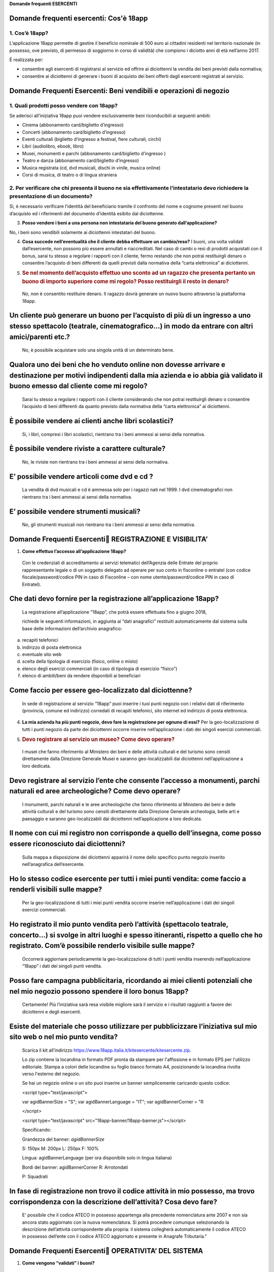 ﻿**Domande frequenti ESERCENTI**

Domande frequenti esercenti: Cos'è 18app
=========================================

1. Cos’è 18app?
---------------

..

L’applicazione 18app permette di gestire il beneficio nominale di 500
euro ai cittadini residenti nel territorio nazionale (in possesso,
ove previsto, di permesso di soggiorno in corso di validità) che
compiono i diciotto anni di età nell’anno 2017.

È realizzata per:

-  consentire agli esercenti di registrarsi al servizio ed offrire ai
   diciottenni la vendita dei beni previsti dalla normativa;

-  consentire ai diciottenni di generare i buoni di acquisto dei beni
   offerti dagli esercenti registrati al servizio.

Domande Frequenti Esercenti: Beni vendibili e operazioni di negozio
===================================================================

1. Quali prodotti posso vendere con 18app?
------------------------------------------

..

Se aderisci all’iniziativa 18app puoi vendere esclusivamente beni
riconducibili ai seguenti ambiti:

- Cinema (abbonamento card/biglietto d’ingresso)

- Concerti (abbonamento card/biglietto d’ingresso)

- Eventi culturali (biglietto d’ingresso a festival, fiere culturali, circhi)

- Libri (audiolibro, ebook, libro)

- Musei, monumenti e parchi (abbonamento card/biglietto d’ingresso )

- Teatro e danza (abbonamento card/biglietto d’ingresso)

- Musica registrata (cd, dvd musicali, dischi in vinile, musica online)

- Corsi di musica, di teatro o di lingua straniera


2. Per verificare che chi presenta il buono ne sia effettivamente l’intestatario devo richiedere la presentazione di un documento?
-------------------------------------------------------------------------------------------------------------------------------------

..

Sì, è necessario verificare l’identità del beneficiario tramite il
confronto del nome e cognome presenti nel buono d’acquisto ed i
riferimenti del documento d’identità esibito dal diciottenne.

3. **Posso vendere i beni a una persona non intestataria del buono generato dall’applicazione?**


No, i beni sono vendibili solamente ai diciottenni intestatari del buono.

4. **Cosa succede nell’eventualità che il cliente debba effettuare un
   cambio/reso?** I buoni, una volta validati dall’esercente, non
   possono più essere annullati e riaccreditati. Nel caso di cambi o
   resi di prodotti acquistati con il bonus, sarai tu stesso a regolare
   i rapporti con il cliente, fermo restando che non potrai restituirgli
   denaro o consentire l’acquisto di beni differenti da quelli previsti
   dalla normativa della “carta elettronica” ai diciottenni.

5. .. rubric:: Se nel momento dell’acquisto effettuo uno sconto ad un
      ragazzo che presenta pertanto un buono di importo superiore come
      mi regolo? Posso restituirgli il resto in denaro?
      :name: se-nel-momento-dellacquisto-effettuo-uno-sconto-ad-un-ragazzo-che-presenta-pertanto-un-buono-di-importo-superiore-come-mi-regolo-posso-restituirgli-il-resto-in-denaro

..

   No, non è consentito restituire denaro. Il ragazzo dovrà generare un
   nuovo buono attraverso la piattaforma 18app.

Un cliente può generare un buono per l’acquisto di più di un ingresso a uno stesso spettacolo (teatrale, cinematografico…) in modo da entrare con altri amici/parenti etc.?
===========================================================================================================================================================================

   No, è possibile acquistare solo una singola unità di un determinato
   bene.

Qualora uno dei beni che ho venduto online non dovesse arrivare e destinazione per motivi indipendenti dalla mia azienda e io abbia già validato il buono emesso dal cliente come mi regolo?
============================================================================================================================================================================================

   Sarai tu stesso a regolare i rapporti con il cliente considerando che
   non potrai restituirgli denaro o consentire l’acquisto di beni
   differenti da quanto previsto dalla normativa della “carta
   elettronica” ai diciottenni.

È possibile vendere ai clienti anche libri scolastici?
======================================================

   Si, i libri, compresi i libri scolastici, rientrano tra i beni
   ammessi ai sensi della normativa.

È possibile vendere riviste a carattere culturale?
==================================================

   No, le riviste non rientrano tra i beni ammessi ai sensi della
   normativa.

E’ possibile vendere articoli come dvd e cd ?
=============================================

   La vendita di dvd musicali e cd è ammessa solo per i ragazzi nati nel
   1999. I dvd cinematografici non rientrano tra i beni ammessi ai sensi
   della normativa.

E’ possibile vendere strumenti musicali?
========================================

   No, gli strumenti musicali non rientrano tra i beni ammessi ai sensi
   della normativa.

Domande Frequenti Esercenti REGISTRAZIONE E VISIBILITA’
========================================================

1. **Come effettuo l’accesso all’applicazione 18app?**

..

   Con le credenziali di accreditamento ai servizi telematici
   dell’Agenzia delle Entrate del proprio rappresentante legale o di un
   soggetto delegato ad operare per suo conto in fisconline o entratel
   (con codice fiscale/password/codice PIN in caso di Fisconline – con
   nome utente/password/codice PIN in caso di Entratel).

Che dati devo fornire per la registrazione all’applicazione 18app?
==================================================================

   La registrazione all’applicazione “18app”, che potrà essere
   effettuata fino a giugno 2018,

   richiede le seguenti informazioni, in aggiunta ai “dati anagrafici”
   restituiti automaticamente dal sistema sulla base delle informazioni
   dell’archivio anagrafico:

a. recapiti telefonici

b. indirizzo di posta elettronica

c. eventuale sito web

d. scelta della tipologia di esercizio (fisico, online o misto)

e. elenco degli esercizi commerciali (in caso di tipologia di esercizio
   “fisico”)

f. elenco di ambiti/beni da rendere disponibili ai beneficiari

Come faccio per essere geo-localizzato dal diciottenne?
=======================================================

   In sede di registrazione al servizio “18app” puoi inserire i tuoi
   punti negozio con i relativi dati di riferimento (provincia, comune
   ed indirizzo) corredati di recapiti telefonici, sito internet ed
   indirizzo di posta elettronica.

4. **La mia azienda ha più punti negozio, devo fare la registrazione per
   ognuno di essi?** Per la geo-localizzazione di tutti i punti negozio
   da parte dei diciottenni occorre inserire nell’applicazione i dati
   dei singoli esercizi commerciali.

5. .. rubric:: Devo registrare al servizio un museo? Come devo operare?
      :name: devo-registrare-al-servizio-un-museo-come-devo-operare

..

   I musei che fanno riferimento al Ministero dei beni e delle attività
   culturali e del turismo sono censiti direttamente dalla Direzione
   Generale Musei e saranno geo-localizzabili dai diciottenni
   nell’applicazione a loro dedicata.

Devo registrare al servizio l’ente che consente l’accesso a monumenti, parchi naturali ed aree archeologiche? Come devo operare?
================================================================================================================================

   I monumenti, parchi naturali e le aree archeologiche che fanno
   riferimento al Ministero dei beni e delle attività culturali e del
   turismo sono censiti direttamente dalla Direzione Generale
   archeologia, belle arti e paesaggio e saranno geo-localizzabili dai
   diciottenni nell’applicazione a loro dedicata.

Il nome con cui mi registro non corrisponde a quello dell’insegna, come posso essere riconosciuto dai diciottenni?
==================================================================================================================

   Sulla mappa a disposizione dei diciottenni apparirà il nome dello
   specifico punto negozio inserito nell’anagrafica dell’esercente.

Ho lo stesso codice esercente per tutti i miei punti vendita: come faccio a renderli visibili sulle mappe?
==========================================================================================================

   Per la geo-localizzazione di tutti i miei punti vendita occorre
   inserire nell’applicazione i dati dei singoli esercizi commerciali.

Ho registrato il mio punto vendita però l’attività (spettacolo teatrale, concerto…) si svolge in altri luoghi e spesso itineranti, rispetto a quello che ho registrato. Com’è possibile renderlo visibile sulle mappe?
======================================================================================================================================================================================================================

   Occorrerà aggiornare periodicamente la geo-localizzazione di tutti i
   punti vendita inserendo nell’applicazione “18app” i dati dei singoli
   punti vendita.

Posso fare campagna pubblicitaria, ricordando ai miei clienti potenziali che nel mio negozio possono spendere il loro bonus 18app?
==================================================================================================================================

   Certamente! Più l’iniziativa sarà resa visibile migliore sarà il
   servizio e i risultati raggiunti a favore dei diciottenni e degli
   esercenti.

Esiste del materiale che posso utilizzare per pubblicizzare l’iniziativa sul mio sito web o nel mio punto vendita?
==================================================================================================================

   Scarica il kit all’indirizzo
   https://www.18app.italia.it/kitesercente/kitesercente.zip.

   Lo zip contiene la locandina in formato PDF pronta da stampare per
   l'affissione e in formato EPS per l'utilizzo editoriale. Stampa a
   colori delle locandine su foglio bianco formato A4, posizionando la
   locandina rivolta verso l'esterno del negozio.

   Se hai un negozio online o un sito puoi inserire un banner
   semplicemente caricando questo codice:

   <script type="text/javascript">

   var agidBannerSize = "S"; var agidBannerLanguage = "IT"; var
   agidBannerCorner = "R

   </script>

   <script type="text/javascript"
   src="18app-banner/18app-banner.js"></script>

   Specificando:

   Grandezza del banner: *agidBannerSize*

   S: 150px M: 200px L: 250px F: 100%

   Lingua: agidBannerLanguage (per ora disponibile solo in lingua
   italiana)

   Bordi del banner: agidBannerCorner R: Arrotondati

   P: Squadrati

In fase di registrazione non trovo il codice attività in mio possesso, ma trovo corrispondenza con la descrizione dell’attività? Cosa devo fare?
================================================================================================================================================

   E' possibile che il codice ATECO in possesso appartenga alla
   precedente nomenclatura ante 2007 e non sia ancora stato aggiornato
   con la nuova nomenclatura. Si potrà procedere comunque selezionando
   la descrizione dell’attività corrispondente alla propria: il sistema
   collegherà automaticamente il codice ATECO in possesso dell’ente con
   il codice ATECO aggiornato e presente in Anagrafe Tributaria."

Domande Frequenti Esercenti OPERATIVITA’ DEL SISTEMA
=====================================================

1. **Come vengono “validati” i buoni?**

..

   Puoi validare i buoni esibiti dai diciottenni in due modalità
   differenti a seconda della tipologia di negozio:

a. In caso di esercizio “fisico”, l’applicazione 18app nell’area non
   autenticata ti consente di validare il singolo buono tramite
   l’indicazione del codice di riferimento (anche tramite

..

   lettura ottica del codice a barre o del QR) e del codice “esercente”
   assegnato una-tantum in fase di registrazione al servizio;

b. In caso di esercizio “online” o “misto”, dal tuo sito verrà
   richiamato un servizio web che ti consentirà di validare il buono
   come indicato al punto a).

..

   Nel caso di esercizio “fisico” è possibile scegliere in fase di
   registrazione di utilizzare le API del servizio web di validazione
   nei propri sistemi informatici.

   In entrambi i casi, puoi verificare i dati di riferimento del buono
   (codice, ambito e bene, importo, cognome e nome del beneficiario) e
   validare l’acquisto.

Come mi comporto nel caso in cui il sistema non riconosce il codice del buono generato dal diciottenne?
=======================================================================================================

   Ti consigliamo di effettuare le seguenti operazioni:

c. verificare insieme al cliente la corretta generazione del buono

d. eventualmente, chiedere al diciottenne di annullare il buono e
   generarlo uno nuovo

La mia cassa non è connessa a internet, è una cassa manuale. Come posso convalidare i buoni?
============================================================================================

   Per partecipare a questa iniziativa è necessario avere una
   connessione internet e un dispositivo (PC, tablet o smartphone)
   all’interno del negozio.

Il sistema non risponde, si è bloccato: posso inserire in seguito i dati del buono?
===================================================================================

   No, non è consentito. Il buono deve essere validato contestualmente
   all’acquisto per evitare comportamenti scorretti nel loro utilizzo.
   In questo caso il diciottenne dovrà pagare il bene da acquistare.

La web-app esercenti funziona con qualsiasi sistema operativo?
==============================================================

   Si! È sufficiente una connessione a internet e tramite il tuo
   computer o tablet potrai accedere al sistema. Potresti entrare in
   18app anche attraverso il tuo smartphone, ma il sistema non è

   ancora ottimizzato per quel formato, per cui ti consigliamo di
   utilizzare i dispositivi comodi per la visualizzazione.

Cosa faccio se non riesco a visualizzare l’applicazione?
========================================================

   Provvedi ad aggiornare i tuoi browser considerando che l’applicazione
   è fruibile:

Lato Desktop con
================

-  Internet Explorer 9+

-  Google Chrome (ultima versione)

-  Firefox (ultima versione)

-  Safari su Mac (ultima versione)

Lato Mobile
===========

-  Stock browsers on "Android Tablet/Smartphone” con Android 4+

-  Safari on iPad/iPhone con iOS 8+

..

   Il portale dedicato agli esercenti è ottimizzato per dispositivi
   Desktop e Tablet (min 768px, max 1280px).

Domande Frequenti Esercenti FATTURAZIONE
=========================================

1. **Come avviene la fatturazione?**

..

   Per il pagamento dei buoni autorizzati devi emettere fattura
   elettronica utilizzando il Sistema di Interscambio e secondo il
   tracciato stabilito per la fatturazione elettronica verso la pubblica
   amministrazione (“Schema del file xml FatturaPA - versione 1.1”
   reperibile nel sito
   `www.fatturapa.gov.it, <http://www.fatturapa.gov.it/>`__ sezione
   Norme e regole, Documentazione FatturaPA).

   I campi da valorizzare sono riportati nel documento
   “fatturaelettronica.pdf” in corso di definizione.

   La fattura dovrà essere inviata direttamente o tramite un
   intermediario secondo le modalità riportate nel seguente link:
   `http://www.fatturapa.gov.it/export/fatturazione/it/c-13 <http://www.fatturapa.gov.it/export/fatturazione/it/c-13.htm#PEC>`__.htm

   L’applicazione “18app” fornirà una lista dei buoni autorizzati (con
   l’evidenza del codice di riferimento) che potranno essere oggetto di
   fatturazione.

Quali sono gli elementi essenziali che devo indicare in fattura?
================================================================

   Oltre a quelli previsti dalla normativa vigente, è necessario
   indicare:

a. ID del soggetto convenzionato e registrato in APP 18;

b. Ogni singolo codice del buono, accettato e oggetto di fatturazione
   con relativo importo;

c. Codice IBAN di un c/c intestato all’esercente stesso sul quale
   ricevere il pagamento.

..

   Ti consiglio di verificare attentamente il “Codice Ufficio” prima
   dell’invio della fattura nel Sistema di Interscambio e di inserire
   nella fattura un numero di telefono e un indirizzo mail sul quale
   essere contattato per la risoluzione di eventuali problematiche.

Non ho mai emesso fatture elettroniche, posso comunque aderire all’iniziativa o devo dotarmi necessariamente di alcuni strumenti?
=================================================================================================================================

   Sì, puoi aderire all’iniziativa. Per l’emissione della fattura
   elettronica puoi provvedere direttamente seguendo le istruzioni
   riportate nel sito
   `www.fatturapa.gov.it <http://www.fatturapa.gov.it/>`__ o avvalendoti
   di un intermediario.

Cosa devo fare per utilizzare la piattaforma fatturapa ai fini dell’invio della fattura elettronica?
====================================================================================================

   Devi svolgere le operazioni riportate nel link:
   http://www.fatturapa.gov.it/export/fatturazione/it/c-1.htm

In caso di fattura non accettata dal Sistema di Interscambio cosa devo fare?
============================================================================

   Riceverai un messaggio di rifiuto nel quale sarà indicata la
   motivazione al fine di procedere alle necessarie
   modifiche/integrazioni e riemettere una fattura corretta.

Come posso controllare lo stato di avanzamento della fattura?
=============================================================

   È stata predisposta una web app all’indirizzo intern\ `et
   http://18app.consap.it <http://18app.consap.it/>`__ attraverso la
   quale sarà possibile verificare lo stato di avanzamento della fattura
   così distinto:

-  Accettata: fattura correttamente importata nel sistema, già liquidata
   o prossima alla liquidazione

-  In elaborazione: fattura pervenuta e in fase di controllo.

-  Rifiutata: fattura scartata a causa di uno o più errori bloccanti. In
   questo caso sarà possibile consultare l’elenco degli errori
   riscontrati. La fattura, previa correzione, dovrà essere riemessa.

Come viene effettuato il pagamento della fattura?
=================================================

   Attraverso bonifico bancario sul c/c il cui iban è indicato in
   fattura. A tal proposito si evidenzia la necessità di verificare
   sempre con estrema attenzione il corretto inserimento del codice IBAN
   nonché di controllare, soprattutto in caso di fusioni bancarie, che
   non siano intervenute eventuali variazioni o aggiornamenti che
   potrebbero causare storni e/o ritardi nelle liquidazioni.

   A pagamento effettuato verrà inviata una e-mail automatica di
   notifica di avvenuto accredito all’indirizzo mail indicato nella
   sezione “Contatti” all’interno della fattura elettronica.

La fattura emessa avrà valenza ai fini fiscali?
===============================================

   La fattura non produce reddito e non rientra nel volume d’affari
   pertanto non dà luogo ad imposte da versare. Tali effetti
   continueranno ad essere prodotti dal documento fiscale (biglietto,
   scontrino, ricevuta) emesso dall’esercente con i consueti tempi e
   modalità.

La fattura emessa nei confronti della PA è imponibile ai fini IVA?
==================================================================

   No; la fattura è emessa per regolare la movimentazione finanziaria e
   quindi per un’operazione al di fuori del campo di applicazione
   dell’Iva ai sensi dell’art. 2, terzo comma, del DPR 633/72

La fattura emessa dovrà essere registrata contabilmente?
========================================================

   Sì ritiene che la fattura, pur se diretta a documentare un’operazione
   esclusa da IVA, in quanto (fra l’altro) caratterizzata da numerazione
   progressiva apposta in continuità rispetto alle fatture precedenti e
   successive, debba essere registrata contabilmente; rimane ovviamente
   ferma la sua irrilevanza agli effetti delle imposte sui redditi e del
   volume d’affari.

Gli adempimenti fiscali dell’esercente continuano ad essere gli stessi?
=======================================================================

   Sì.

L’emissione della fattura genera ricavo in capo all’esercente?
==============================================================

   No; la fattura emessa genera solo un credito nei confronti della
   pubblica amministrazione e

   attiene esclusivamente al profilo finanziario. Per l’esercente il
   ricavo è generato dall’operazione posta in essere con il cliente,
   documentato dal biglietto, scontrino o ricevuta messi dall’esercente
   medesimo secondo le consuete modalità e tempistica.

C’è una discrepanza tra quanto mi hanno rimborsato e quanto ho fatturato elettronicamente. Come mai? Come posso verificare?
===========================================================================================================================

   La fattura può essere pagata esclusivamente per l’intero importo
   fatturato.

I beni venduti grazie a questa iniziativa concorrono regolarmente alla formazione del reddito imponibile?
=========================================================================================================

   Sì, concorrono regolarmente alla formazione del reddito imponibile.

C’è una discrepanza tra il valore del bonus che visualizzo online e le fatture che ho emesso, come faccio a risolvere la situazione?
====================================================================================================================================

   Le fatture emesse devono riportare il valore dei singoli buoni
   accettati e da fatturare, come risulta dall’applicazione 18app.

16. **Cosa devo fare se non ricevo il rimborso dopo aver generato e
    inviato le fatture elettroniche?** Devi contattare CONSAP ai
    seguenti recapiti dedicati all’iniziativa: telefono: 06-85796338 /
    email: 18app@consap.it

17. .. rubric:: Ho un tetto massimo di fatturazione sui singoli beni
       venduti? C’è una tetto massimo totale di fatturazione che non
       posso superare?
       :name: ho-un-tetto-massimo-di-fatturazione-sui-singoli-beni-venduti-cè-una-tetto-massimo-totale-di-fatturazione-che-non-posso-superare

..

   Non è previsto un tetto massimo per la fatturazione.

Posso effettuare la fatturazione elettronica in qualsiasi momento o devo rispettare delle scadenze?
===================================================================================================

   Puoi effettuare la fatturazione elettronica in qualunque momento.

La maggior parte delle vendite che effettuo avviene tramite intermediari (TicketOne, Viagogo…) come regolo con questi la fatturazione? Chi deve registrare il buono? Come contabilizzo il processo?
===================================================================================================================================================================================================

   L’intermediario si deve registrare in 18app e quindi provvedere
   all’accettazione del buono di spesa. Di conseguenza, provvederà alla
   relativa fatturazione fuori dal campo di applicazione dell’IVA per
   regolare la sola movimentazione finanziaria. I rapporti tra
   l’intermediario ed il

   soggetto intermediato non subiscono modifiche sotto il profilo
   amministrativo/contabile/fiscale.

La fatturazione di abbonamenti e carnet di biglietti deve avvenire nel momento in cui i clienti esauriscono i loro ingressi?
============================================================================================================================

No. La fatturazione di buoni di spesa accettati relativi all’acquisto
di tutti i beni e servizi previsti dalla normativa può avvenire in
qualsiasi momento.

Se al momento della presentazione del buono alla cassa devo generare un biglietto/scontrino per permettere l’accesso all’spettacolo (teatrale, cinematografico…) come mi regolo con la fatturazione? Cosa accade? Avviene una doppia fatturazione?
==================================================================================================================================================================================================================================================

   No, non viene generata una doppia fatturazione (cfr. risposta a
   domanda 12).

In caso di problemi nella predisposizione della fattura elettronica, chi posso contattare?
==========================================================================================

   I contatti di CONSAP da utilizzare per qualsiasi informazione
   relativa alla fattura elettronica sono: telefono: 06-85796338 /
   email: 18app@consap.it.

Gli esercenti che hanno più di un buono per il quale chiedere rimborso possono inviare una fattura cumulativa o è necessaria una fattura per ogni singolo buono?
================================================================================================================================================================

   Si, possono emettere una fattura cumulativa che consenta il rimborso
   di più buoni.

Domande Frequenti Esercenti PROBLEMI TECNICI
=============================================

   **1. Chi posso chiamare in caso di problemi all’applicazione 18app?**

   Per problemi tecnici dell’applicazione 18app contattare il numero
   verde del MIBACT

   **800.991.199** attivo da lunedì a venerdì esclusi festivi - dalle
   ore 09.00 alle 17.30.